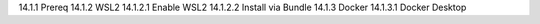 14.1.1 Prereq
14.1.2 WSL2
14.1.2.1 Enable WSL2
14.1.2.2 Install via Bundle
14.1.3 Docker
14.1.3.1 Docker Desktop
